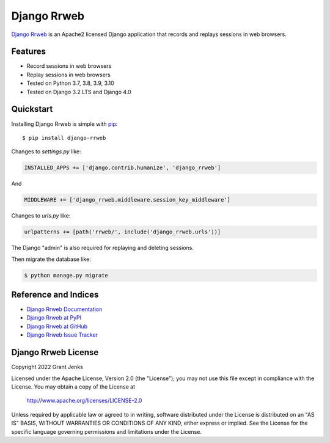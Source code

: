 Django Rrweb
============

`Django Rrweb <http://www.grantjenks.com/docs/django-rrweb/>`__ is an Apache2
licensed Django application that records and replays sessions in web browsers.


Features
--------

- Record sessions in web browsers
- Replay sessions in web browsers
- Tested on Python 3.7, 3.8, 3.9, 3.10
- Tested on Django 3.2 LTS and Django 4.0

.. image:: https://github.com/grantjenks/django-rrweb/workflows/integration/badge.svg
   :target: https://github.com/grantjenks/django-rrweb/actions?query=workflow%3Aintegration

.. image:: https://github.com/grantjenks/django-rrweb/workflows/release/badge.svg
   :target: https://github.com/grantjenks/django-rrweb/actions?query=workflow%3Arelease


Quickstart
----------

Installing Django Rrweb is simple with `pip
<http://www.pip-installer.org/>`_::

    $ pip install django-rrweb

Changes to `settings.py` like:

.. code::

   INSTALLED_APPS += ['django.contrib.humanize', 'django_rrweb']

And

.. code::

   MIDDLEWARE += ['django_rrweb.middleware.session_key_middleware']

Changes to `urls.py` like:

.. code::

   urlpatterns += [path('rrweb/', include('django_rrweb.urls'))]

The Django "admin" is also required for replaying and deleting sessions.

Then migrate the database like:

.. code::

   $ python manage.py migrate


Reference and Indices
---------------------

* `Django Rrweb Documentation`_
* `Django Rrweb at PyPI`_
* `Django Rrweb at GitHub`_
* `Django Rrweb Issue Tracker`_

.. _`Django Rrweb Documentation`: http://www.grantjenks.com/docs/django-rrweb/
.. _`Django Rrweb at PyPI`: https://pypi.python.org/pypi/django-rrweb/
.. _`Django Rrweb at GitHub`: https://github.com/grantjenks/django-rrweb
.. _`Django Rrweb Issue Tracker`: https://github.com/grantjenks/django-rrweb/issues


Django Rrweb License
--------------------

Copyright 2022 Grant Jenks

Licensed under the Apache License, Version 2.0 (the "License"); you may not use
this file except in compliance with the License.  You may obtain a copy of the
License at

    http://www.apache.org/licenses/LICENSE-2.0

Unless required by applicable law or agreed to in writing, software distributed
under the License is distributed on an "AS IS" BASIS, WITHOUT WARRANTIES OR
CONDITIONS OF ANY KIND, either express or implied.  See the License for the
specific language governing permissions and limitations under the License.

